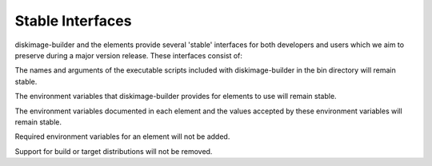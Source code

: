 Stable Interfaces
=================

diskimage-builder and the elements provide several 'stable' interfaces for both
developers and users which we aim to preserve during a major version release.
These interfaces consist of:

The names and arguments of the executable scripts included with
diskimage-builder in the bin directory will remain stable.

The environment variables that diskimage-builder provides for elements to use
will remain stable.

The environment variables documented in each element and the values accepted
by these environment variables will remain stable.

Required environment variables for an element will not be added.

Support for build or target distributions will not be removed.
